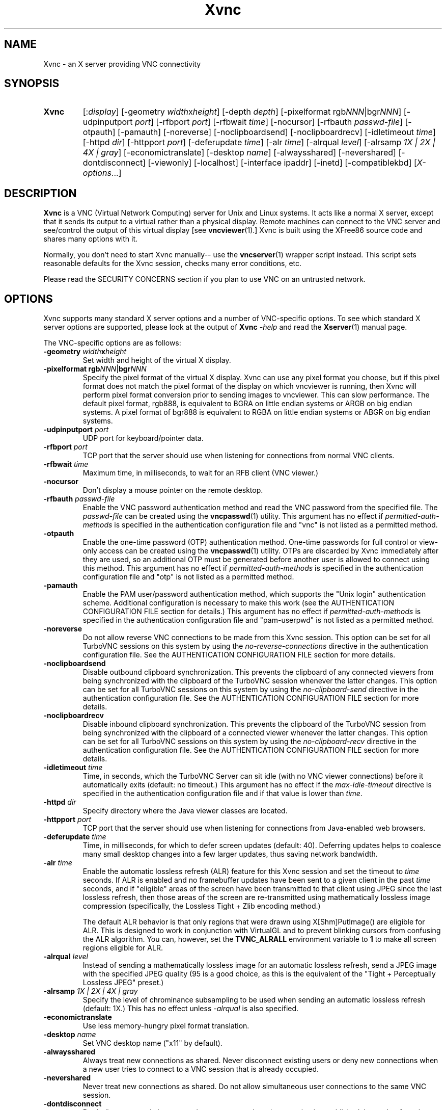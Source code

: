 '\" t
.\" ** The above line should force tbl to be a preprocessor **
.\" Man page for Xvnc
.\"
.\" Copyright (C) 1998 Marcus.Brinkmann@ruhr-uni-bochum.de
.\" Copyright (C) 2000, 2001 Red Hat, Inc.
.\" Copyright (C) 2001, 2002 Constantin Kaplinsky
.\" Copyright (C) 2005-2008 Sun Microsystems, Inc.
.\" Copyright (C) 2010, 2012 D. R. Commander
.\" Copyright (C) 2010 University Corporation for Atmospheric Research
.\"
.\" You may distribute under the terms of the GNU General Public
.\" License as specified in the file LICENCE.TXT that comes with the
.\" TightVNC distribution.
.\"
.TH Xvnc 1 "April 2012" "" "TurboVNC"
.SH NAME
Xvnc \- an X server providing VNC connectivity
.SH SYNOPSIS
.TP
\fBXvnc\fR
[:\fIdisplay\fR]
[\-geometry \fIwidth\fRx\fIheight\fR] [\-depth \fIdepth\fR]
[\-pixelformat rgb\fINNN\fR|bgr\fINNN\fR] [\-udpinputport \fIport\fR]
[\-rfbport \fIport\fR] [\-rfbwait \fItime\fR] [\-nocursor]
[\-rfbauth \fIpasswd-file\fR] [\-otpauth] [\-pamauth]
[\-noreverse] [\-noclipboardsend] [\-noclipboardrecv]
[\-idletimeout \fItime\fR] [\-httpd \fIdir\fR]
[\-httpport \fIport\fR] [\-deferupdate \fItime\fR] [\-alr \fItime\fR]
[\-alrqual \fIlevel\fR] [\-alrsamp \fI1X | 2X | 4X | gray\fR]
[\-economictranslate] [\-desktop \fIname\fR] [\-alwaysshared]
[\-nevershared] [\-dontdisconnect] [\-viewonly] [\-localhost]
[\-interface ipaddr] [\-inetd] [\-compatiblekbd]
[\fIX-options\fR...]
.SH DESCRIPTION
\fBXvnc\fR is a VNC (Virtual Network Computing) server for Unix and Linux
systems.  It acts like a normal X server, except that it sends its output
to a virtual rather than a physical display.  Remote machines can connect
to the VNC server and see/control the output of this virtual display
[see \fBvncviewer\fR(1).]  Xvnc is built using the XFree86 source code and
shares many options with it.

Normally, you don't need to start Xvnc manually-- use the
\fBvncserver\fR(1) wrapper script instead.  This script sets reasonable
defaults for the Xvnc session, checks many error conditions, etc.

Please read the SECURITY CONCERNS section if you plan to use VNC on an
untrusted network.
.SH OPTIONS
Xvnc supports many standard X server options and a number of
VNC-specific options.  To see which standard X server options are
supported, please look at the output of \fBXvnc\fR \fI\-help\fR and read
the \fBXserver\fR(1) manual page.

The VNC-specific options are as follows:
.TP
\fB\-geometry\fR \fIwidth\fR\fBx\fR\fIheight\fR
Set width and height of the virtual X display.
.TP
\fB\-pixelformat\fR \fBrgb\fR\fINNN\fR|\fBbgr\fR\fINNN\fR
Specify the pixel format of the virtual X display.  Xvnc can use any pixel
format you choose, but if this pixel format does not match the pixel format
of the display on which vncviewer is running, then Xvnc will perform pixel
format conversion prior to sending images to vncviewer.  This can slow
performance.  The default pixel format, rgb888, is equivalent to BGRA on little
endian systems or ARGB on big endian systems.  A pixel format of bgr888 is
equivalent to RGBA on little endian systems or ABGR on big endian systems.
.TP
\fB\-udpinputport\fR \fIport\fR
UDP port for keyboard/pointer data.
.TP
\fB\-rfbport\fR \fIport\fR
TCP port that the server should use when listening for connections from normal
VNC clients.
.TP
\fB\-rfbwait\fR \fItime\fR
Maximum time, in milliseconds, to wait for an RFB client (VNC viewer.)
.TP
\fB\-nocursor\fR
Don't display a mouse pointer on the remote desktop.
.TP
\fB\-rfbauth\fR \fIpasswd-file\fR
Enable the VNC password authentication method and read the VNC password from
the specified file.  The \fIpasswd-file\fR can be created using the
\fBvncpasswd\fR(1) utility.  This argument has no effect if
\fIpermitted-auth-methods\fR is specified in the authentication configuration
file and "vnc" is not listed as a permitted method.
.TP
\fB\-otpauth\fR
Enable the one-time password (OTP) authentication method.  One-time passwords
for full control or view-only access can be created using the
\fBvncpasswd\fR(1) utility.  OTPs are discarded by Xvnc immediately after they
are used, so an additional OTP must be generated before another user is allowed
to connect using this method.  This argument has no effect if
\fIpermitted-auth-methods\fR is specified in the authentication configuration
file and "otp" is not listed as a permitted method.
.TP
\fB\-pamauth\fR
Enable the PAM user/password authentication method, which supports the
"Unix login" authentication scheme.  Additional configuration is necessary
to make this work (see the AUTHENTICATION CONFIGURATION FILE section for
details.)  This argument has no effect if \fIpermitted-auth-methods\fR is
specified in the authentication configuration file and "pam-userpwd" is not
listed as a permitted method.
.TP
\fB\-noreverse\fR
Do not allow reverse VNC connections to be made from this Xvnc session.
This option can be set for all TurboVNC sessions on this system by using the
\fIno-reverse-connections\fR directive in the authentication configuration
file.  See the AUTHENTICATION CONFIGURATION FILE section for more details.
.TP
\fB-noclipboardsend\fR
Disable outbound clipboard synchronization.  This prevents the clipboard of
any connected viewers from being synchronized with the clipboard of the
TurboVNC session whenever the latter changes.  This option can be set for all
TurboVNC sessions on this system by using the \fIno-clipboard-send\fR
directive in the authentication configuration file.  See the AUTHENTICATION
CONFIGURATION FILE section for more details.
.TP
\fB-noclipboardrecv\fR
Disable inbound clipboard synchronization.  This prevents the clipboard of
the TurboVNC session from being synchronized with the clipboard of a connected
viewer whenever the latter changes.  This option can be set for all
TurboVNC sessions on this system by using the \fIno-clipboard-recv\fR
directive in the authentication configuration file.  See the AUTHENTICATION
CONFIGURATION FILE section for more details.
.TP
\fB\-idletimeout\fR \fItime\fR
Time, in seconds, which the TurboVNC Server can sit idle (with no VNC viewer
connections) before it automatically exits (default: no timeout.)  This
argument has no effect if the \fImax-idle-timeout\fR directive is specified in
the authentication configuration file and if that value is lower than
\fItime\fR.
.TP
\fB\-httpd\fR \fIdir\fR
Specify directory where the Java viewer classes are located.
.TP
\fB\-httpport\fR \fIport\fR
TCP port that the server should use when listening for connections from
Java-enabled web browsers.
.TP
\fB\-deferupdate\fR \fItime\fR
Time, in milliseconds, for which to defer screen updates (default: 40).
Deferring updates helps to coalesce many small desktop changes into a few
larger updates, thus saving network bandwidth.
.TP
\fB\-alr\fR \fItime\fR
Enable the automatic lossless refresh (ALR) feature for this Xvnc session and
set the timeout to \fItime\fR seconds.  If ALR is enabled and no framebuffer
updates have been sent to a given client in the past \fItime\fR seconds, and if
"eligible" areas of the screen have been transmitted to that client using JPEG
since the last lossless refresh, then those areas of the screen are
re-transmitted using mathematically lossless image compression (specifically,
the Lossless Tight + Zlib encoding method.)

The default ALR behavior is that only regions that were drawn using
X[Shm]PutImage() are eligible for ALR.  This is designed to work in conjunction
with VirtualGL and to prevent blinking cursors from confusing the ALR
algorithm.  You can, however, set the \fBTVNC_ALRALL\fR environment variable to
\fB1\fR to make all screen regions eligible for ALR.
.TP
\fB\-alrqual\fR \fIlevel\fR
Instead of sending a mathematically lossless image for an automatic lossless
refresh, send a JPEG image with the specified JPEG quality (95 is a good
choice, as this is the equivalent of the "Tight + Perceptually Lossless JPEG"
preset.)
.TP
\fB\-alrsamp\fR \fI1X | 2X | 4X | gray\fR
Specify the level of chrominance subsampling to be used when sending an
automatic lossless refresh (default: 1X.)  This has no effect unless
\fI-alrqual\fR is also specified.
.TP
\fB\-economictranslate\fR
Use less memory-hungry pixel format translation.
.TP
\fB\-desktop\fR \fIname\fR
Set VNC desktop name ("x11" by default).
.TP
\fB\-alwaysshared\fR
Always treat new connections as shared.  Never disconnect existing users
or deny new connections when a new user tries to connect to a VNC session that
is already occupied.
.TP
\fB\-nevershared\fR
Never treat new connections as shared.  Do not allow simultaneous user
connections to the same VNC session.
.TP
\fB\-dontdisconnect\fR
Don't disconnect existing users when a new non-shared connection is
established.  Instead, refuse the new connection.  The vncserver script
for TurboVNC sets this as the default, but you can modify the script
if you want to change the behavior.
.TP
\fB\-viewonly\fR
Don't accept keyboard and pointer events from clients.  All clients will
be able to see the desktop but won't be able to control it.
.TP
\fB\-localhost\fR
Only allow loopback connections from localhost.  This option is useful
in conjunction with SSH tunneling.  This option can be set for all TurboVNC
sessions on this system by using the \fIno-remote-connections\fR directive in
the authentication configuration file.  See the AUTHENTICATION CONFIGURATION
FILE section for more details.
.TP
\fB\-interface\fR \fIipaddr\fR
Listen only on the network interface with the given \fIipaddr\fR.
.TP
\fB\-inetd\fR
If Xvnc is launched by inetd, this option causes \fBXvnc\fR to redirect
network input/output to stdin/stdout.
.TP
\fB\-compatiblekbd\fR
Set META and ALT keys to the same X modifier flag, as in the original
version of Xvnc by AT&T labs (this option is specific to TightVNC/TurboVNC.)
.SH AUTHENTICATION OVERVIEW
The Xvnc server supports the following methods for authenticating a VNC
client connection:
.IP \fBnone\fR
No authentication required.  Starting Xvnc with no authentication command-line
arguments sets the authentication method to "none".  If
\fIpermitted-auth-methods\fR is specified in the authentication configuration
file and "none" is not listed as a permitted method, then Xvnc exits with an
error.

This authentication method can be used with VNC clients that understand the
RFB "None" security type or the "Tight" security type with the "None"
authentication scheme.
.IP \fBvnc\fR
VNC password authentication using a password set by the \fBvncpasswd\fR(1)
utility.  This method is enabled with the \fB-rfbauth\fR command-line argument
to Xvnc.  Additionally, if \fIpermitted-auth-methods\fR is specified in the
authentication configuration file, then "vnc" must be listed as a permitted
method.

This authentication method can be used with VNC clients that understand the RFB
"VNC" security type or the "Tight" security type with the "VNC" authentication
scheme.
.IP \fBotp\fR
One-time password (OTP) authentication using an OTP generated by the
\fBvncpasswd\fR(1) utility.  This method is enabled by passing a command-line
argument of \fB-otpauth\fR to Xvnc.  Additionally, if
\fIpermitted-auth-methods\fR is specified in the authentication configuration
file, then "otp" must be listed as a permitted method.

This authentication method can be used with any VNC client that supports
standard VNC authentication.  OTP authentication is handy for sharing
a VNC session with another person with whom you do not wish to share your
VNC password.
.IP \fBpam-userpwd\fR
User/password authentication using Pluggable Authentication Modules (PAM).
This is typically used to authenticate against Unix login credentials, but it
can also be used to authenticate against any other user/password authentication
credentials that can be accessed through PAM.  The PAM user/password
authentication method is enabled by passing a command-line argument of
\fB-pamauth\fR to Xvnc.  Additionally, if \fIpermitted-auth-methods\fR is
specified in the authentication configuration file, then "pam-userpwd" must be
listed as a permitted method.  Also, a valid PAM service configuration must
have been created by the system administrator (see the AUTHENTICATION
CONFIGURATION FILE section for details), and on some systems, it may be
necessary to make the Xvnc binary setuid root.

This authentication method can be used only with VNC clients that understand
the RFB protocol "Tight" security type with the "Unix login" authentication
scheme.
.P
The authentication method that will be selected when a VNC client connects
depends on the following:
.TP
\fBCommand-line authentication options\fR
The authentication options (\fB-rfbauth\fR, \fB-otpauth\fR and \fB-pamauth\fR)
allow you to request that the VNC password, OTP, and PAM user/password
authentication methods be enabled in Xvnc, respectively.  If none of these
options is specified, then this is the equivalent of requesting that no
authentication be used.
.TP
\fBThe \fIpermitted-auth-methods\fB directive\fR
If the authentication configuration file exists, then the system administrator
can use the \fIpermitted-auth-methods\fR directive in this file to specify the
authentication methods that are allowed on the system.  An authentication
method must be both requested, by way of the Xvnc command-line options, and
permitted in order for it to be enabled.  If none of the authentication methods
meet this criteria, then Xvnc exits with an error.  For instance, if
"pam-userpwd" is the only permitted authentication method, then it is an error
to start Xvnc without an argument of \fB-pamauth\fR.

The \fIpermitted-auth-methods\fR directive also allows you to specify the order
in which authentication schemes are advertised to VNC clients.  For
instance, if "pam-userpwd" is listed first, then the TurboVNC Viewer will
default to using Unix login authentication when connecting to any TurboVNC
sessions on this server.  Similarly, if "vnc" or "otp" is listed first, then
the TurboVNC Viewer will default to using standard VNC authentication.

If the authentication configuration file does not exist or
\fIpermitted-auth-methods\fR is not specified, then Xvnc behaves as if
\fIpermitted-auth-methods\fR was set to "vnc, otp, pam-userpwd, none".
.TP
\fBThe negotiated RFB protocol version\fR
This is determined by the VNC client's capabilities.  Older VNC clients that
support RFB version 3.3 can only use the "none", "vnc" and "otp"
authentication methods.  Newer clients that support RFB 3.7 or 3.8 with the
Tight VNC security type extension can use the "pam-userpwd" authentication
method, if the client has implemented it.

Authentication will fail if a VNC client that doesn't support the Tight VNC
security type extension connects to a TurboVNC server that only allows the
"pam-userpwd" authentication method.
.TP
\fBThe VNC client user interface\fR
The VNC client's user interface may place additional restrictions on what
authentication methods can be used.  For example, the TurboVNC Viewer has
command-line options that allow you to force the use of the VNC or Unix
login authentication schemes, regardless of which the server advertises as
the default.
.P
You can examine the Xvnc log file to see details of authentication
processing, including the authentication methods, RFB protocol versions,
and security types that have been enabled.
.SH AUTHENTICATION CONFIGURATION FILE
At startup, Xvnc reads authentication configuration information from
\fB/etc/turbovncserver-auth.conf\fR.  For security reasons, this pathname
is hard-coded into the Xvnc executable and cannot be changed without rebuilding
Xvnc.  If present, the authentication configuration file must be owned by
either root or by the user who started the Xvnc server, and the file may not be
writable by others.

Comment lines start with a hash (#) character.  Spaces and tabs are
ignored on lines containing configuration directives.  The configuration
directives are:

.IP \fIenable-user-acl\fR
If the "pam-userpwd" authentication method is used, then this directive enables
the Xvnc server's internal user access control list (ACL) to further limit
which users will be permitted to attempt PAM authentication.  Users can be
added to or removed from this list using the \fBvncpasswd\fR(1) utility.  The
user who started the Xvnc server will automatically be added to the access
control list.
.IP \fImax-idle-timeout\fR=\fItime\fR
This specifies the maximum idle timeout (in seconds) for all TurboVNC sessions
running on this machine.  The idle timeout is the amount of time that a
TurboVNC session can remain idle (with no VNC viewer connections) before
Xvnc automatically exits.  If this value is set to a number greater than 0,
then all TurboVNC sessions on this machine will use this idle timeout value by
default, and the user will only be allowed to override it with a lower value.
.IP \fIno-clipboard-send\fR
This prevents any TurboVNC server sessions running on this machine from
sending clipboard changes to their connected viewers.
.IP \fIno-clipboard-recv\fR
This prevents any TurboVNC server sessions running on this machine from
receiving clipboard changes from their connected viewers.
.IP \fIno-reverse-connections\fR
Do not allow reverse connections to be made from any TurboVNC server running on
this machine.  This causes Xvnc to ignore requests from the
\fBvncconnect\fR(1) utility.
.IP \fIno-remote-connections\fR
Do not allow inbound remote connections to be made to any TurboVNC server
running on this machine.  Only connections from localhost can be made, which
effectively forces the use of SSH tunneling to make inbound remote connections.
.IP \fIpam-service-name\fR=\fIsvcname\fR
Sets the service name to be used when Xvnc performs PAM authentication.  The
default service name is \fIturbovnc\fR.  This typically corresponds to a file
in \fB/etc/pam.d\fR or to a token in \fB/etc/pam.conf\fR.  For instance, if
your system has a file named \fB/etc/pam.d/passwd\fR, then copying this file to
\fB/etc/pam.d/{svcname}\fR would cause the username and password sent by the
VNC viewer to be validated against \fB/etc/passwd\fR.
.IP \fIpermitted-auth-methods\fR=\fImethod\fR[,\fImethod\fR[...]]
Defines the initial set of permitted authentication methods.  Multiple
comma-separated methods may be specified.  Accepted values for \fImethod\fR
are: \fInone\fR, \fIvnc\fR, \fIotp\fR, and \fIpam-userpwd\fR.  The order in
which these methods are specified defines the order in which Xvnc will
advertise the corresponding RFB security types and authentication schemes
to the VNC client.  This ordering may affect which authentication scheme
the VNC client chooses as its default.
.SH SECURITY CONCERNS
.P
There are many security problems inherent in VNC.  Thus, it is
recommended that you restrict network access to Xvnc servers from untrusted
network addresses.  Probably the best way to secure an Xvnc server is to
allow only loopback connections from the server machine (using the
\fB\-localhost\fR option) and to use SSH tunneling for remote access
to the Xvnc server.  For details on using TurboVNC with SSH tunneling, see the
TurboVNC User's Guide.
.P
It is incumbent upon the system administrator to ensure that an authentication
method meets the security requirements for a particular site before it is
permitted to be used.  In particular, caution should be exercised when using
authentication methods that support the Unix login authentication scheme.
Unless SSH tunneling or another suitable encryption mechanism is enforced, then
the use of Unix login authentication will result in Unix passwords being sent
unencrypted over the network.
.SH SEE ALSO
\fBvncserver\fR(1), \fBvncviewer\fR(1), \fBvncpasswd\fR(1),
\fBvncconnect\fR(1), \fBsshd\fR(1)
.SH AUTHORS
VNC was originally developed at AT&T Laboratories Cambridge.  TightVNC
additions were implemented by Constantin Kaplinsky.  TurboVNC, based
on TightVNC, is provided by The VirtualGL Project.  Many other people
participated in development, testing and support.

\fBMan page authors:\fR
.br
Marcus Brinkmann <Marcus.Brinkmann@ruhr-uni-bochum.de>
.br
Tim Waugh <twaugh@redhat.com>
.br
Constantin Kaplinsky <const@tightvnc.com>
.br
D. R. Commander <information@virtualgl.org>
.br
Craig Ruff <cruff@ucar.edu>
